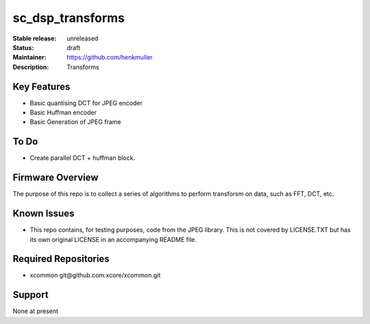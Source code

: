 sc_dsp_transforms
.................

:Stable release:  unreleased

:Status:  draft

:Maintainer:  https://github.com/henkmuller

:Description:  Transforms


Key Features
============

* Basic quantising DCT for JPEG encoder
* Basic Huffman encoder
* Basic Generation of JPEG frame

To Do
=====

* Create parallel DCT + huffman block.

Firmware Overview
=================

The purpose of this repo is to collect a series of algorithms to perform
transforsm on data, such as FFT, DCT, etc.

Known Issues
============

* This repo contains, for testing purposes, code from the JPEG library.
  This is not covered by LICENSE.TXT but has its own original LICENSE in an
  accompanying README file.

Required Repositories
=====================

* xcommon git\@github.com:xcore/xcommon.git

Support
=======

None at present
